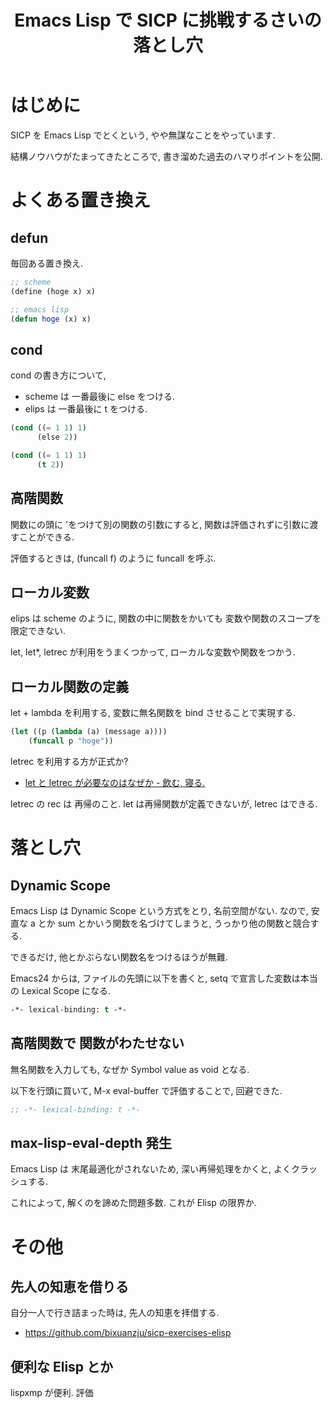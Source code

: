 #+OPTIONS: toc:nil num:nil todo:nil pri:nil tags:nil ^:nil TeX:nil
#+CATEGORY: 技術メモ
#+TAGS:
#+DESCRIPTION:
#+TITLE: Emacs Lisp で SICP に挑戦するさいの落とし穴

* はじめに
  SICP を Emacs Lisp でとくという, やや無謀なことをやっています.

  結構ノウハウがたまってきたところで, 
  書き溜めた過去のハマりポイントを公開.

* よくある置き換え
** defun
   毎回ある置き換え.

#+begin_src emacs-lisp
;; scheme
(define (hoge x) x)

;; emacs lisp
(defun hoge (x) x)
#+end_src

** cond
   cond の書き方について, 
   - scheme は 一番最後に else をつける.
   - elips は  一番最後に t をつける.

 #+begin_src emacs-lisp
 (cond ((= 1 1) 1)
       (else 2))

 (cond ((= 1 1) 1)
       (t 2))
 #+end_src
   
** 高階関数
   関数にの頭に 'をつけて別の関数の引数にすると,
   関数は評価されずに引数に渡すことができる.

   評価するときは, (funcall f) のように funcall を呼ぶ.

** ローカル変数
   elips は scheme のように, 
   関数の中に関数をかいても 変数や関数のスコープを限定できない.

   let, let*, letrec が利用をうまくつかって,
    ローカルな変数や関数をつかう.

** ローカル関数の定義
   let + lambda を利用する, 
   変数に無名関数を bind させることで実現する.
    
#+begin_src emacs-lisp
(let ((p (lambda (a) (message a))))
    (funcall p "hoge"))
#+end_src

   letrec を利用する方が正式か? 
   - [[http://d.hatena.ne.jp/nomnel/20120712/1342085066][let と letrec が必要なのはなぜか - 飲む, 寝る. ]]

   letrec の rec は  再帰のこと. 
   let は再帰関数が定義できないが, letrec はできる.
  
* 落とし穴
** Dynamic Scope
   Emacs Lisp は Dynamic Scope という方式をとり, 名前空間がない.
   なので, 安直な a とか sum とかいう関数を名づけてしまうと,
   うっかり他の関数と競合する.

   できるだけ, 他とかぶらない関数名をつけるほうが無難.

   Emacs24 からは, ファイルの先頭に以下を書くと,
   setq で宣言した変数は本当の Lexical Scope になる.

#+begin_src emacs-lisp
-*- lexical-binding: t -*- 
#+end_src
   
** 高階関数で 関数がわたせない
   無名関数を入力しても, なぜか Symbol value as void となる.

   以下を行頭に買いて, M-x eval-buffer で評価することで, 回避できた.

#+begin_src emacs-lisp
;; -*- lexical-binding: t -*- 
#+end_src

** max-lisp-eval-depth 発生
   Emacs Lisp は 末尾最適化がされないため,
   深い再帰処理をかくと, よくクラッシュする.

   これによって, 解くのを諦めた問題多数. これが Elisp の限界か.

* その他
** 先人の知恵を借りる
   自分一人で行き詰まった時は, 先人の知恵を拝借する.
   - https://github.com/bixuanzju/sicp-exercises-elisp

** 便利な Elisp   とか
   lispxmp が便利. 評価
